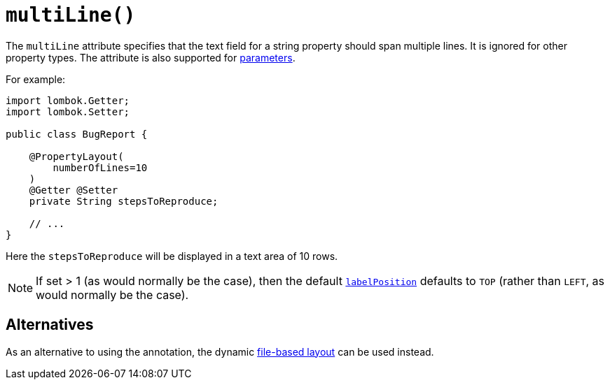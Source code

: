 [#multiLine]
= `multiLine()`

:Notice: Licensed to the Apache Software Foundation (ASF) under one or more contributor license agreements. See the NOTICE file distributed with this work for additional information regarding copyright ownership. The ASF licenses this file to you under the Apache License, Version 2.0 (the "License"); you may not use this file except in compliance with the License. You may obtain a copy of the License at. http://www.apache.org/licenses/LICENSE-2.0 . Unless required by applicable law or agreed to in writing, software distributed under the License is distributed on an "AS IS" BASIS, WITHOUT WARRANTIES OR  CONDITIONS OF ANY KIND, either express or implied. See the License for the specific language governing permissions and limitations under the License.
:page-partial:


The `multiLine` attribute specifies that the text field for a string property should span multiple lines.
It is ignored for other property types.
The attribute is also supported for xref:refguide:applib-ant:ParameterLayout.adoc#multiLine[parameters].

For example:

[source,java]
----
import lombok.Getter;
import lombok.Setter;

public class BugReport {

    @PropertyLayout(
        numberOfLines=10
    )
    @Getter @Setter
    private String stepsToReproduce;

    // ...
}
----

Here the `stepsToReproduce` will be displayed in a text area of 10 rows.

[NOTE]
====
If set > 1 (as would normally be the case), then the default xref:refguide:applib-ant:PropertyLayout.adoc#labelPosition[`labelPosition`] defaults to `TOP` (rather than `LEFT`, as would normally be the case).
====

== Alternatives

As an alternative to using the annotation, the dynamic xref:userguide:fun:ui.adoc#object-layout[file-based layout] can be used instead.

